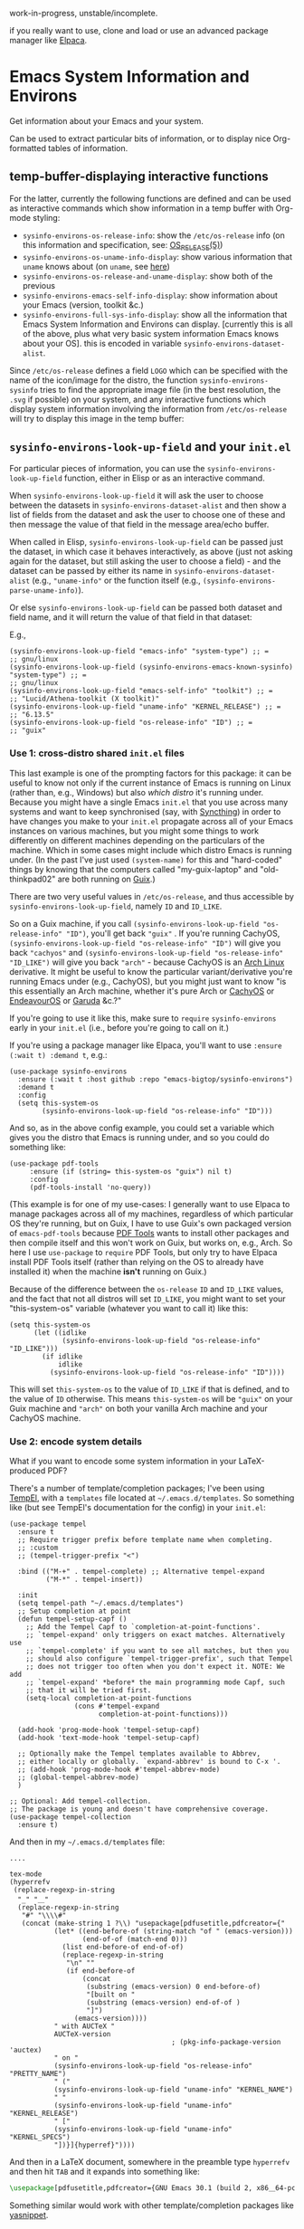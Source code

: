 work-in-progress, unstable/incomplete.

if you really want to use, clone and load or use an advanced package manager like [[https://github.com/progfolio/elpaca][Elpaca]].

* Emacs System Information and Environs
Get information about your Emacs and your system.

Can be used to extract particular bits of information, or to display nice Org-formatted tables of information.

** temp-buffer-displaying interactive functions
For the latter, currently the following functions are defined and can be used as interactive commands which show information in a temp buffer with Org-mode styling:
- ~sysinfo-environs-os-release-info~: show the ~/etc/os-release~ info (on this information and specification, see: [[https://linux.org/docs/man5/os-release.html][OS_RELEASE(5)]])
- ~sysinfo-environs-os-uname-info-display~: show various information that ~uname~ knows about (on ~uname~, see [[https://en.wikipedia.org/wiki/Uname][here]])
- ~sysinfo-environs-os-release-and-uname-display~: show both of the previous 
- ~sysinfo-environs-emacs-self-info-display~: show information about your Emacs (version, toolkit &c.)
- ~sysinfo-environs-full-sys-info-display~: show all the information that Emacs System Information and Environs can display. [currently this is all of the above, plus what very basic system information Emacs knows about your OS]. this is encoded in variable ~sysinfo-environs-dataset-alist~.

Since ~/etc/os-release~ defines a field ~LOGO~ which can be specified with the name of the icon/image for the distro, the function ~sysinfo-environs-sysinfo~ tries to find the appropriate image file (in the best resolution, the ~.svg~ if possible) on your system, and any interactive functions which display system information involving the information from ~/etc/os-release~ will try to display this image in the temp buffer:

[[./screenshots/sysinfo-environs_guix_ex.jpg]]

** ~sysinfo-environs-look-up-field~ and your ~init.el~
For particular pieces of information, you can use the ~sysinfo-environs-look-up-field~ function, either in Elisp or as an interactive command.

When ~sysinfo-environs-look-up-field~ it will ask the user to choose between the datasets in ~sysinfo-environs-dataset-alist~ and then show a list of fields from the dataset and ask the user to choose one of these and then message the value of that field in the message area/echo buffer.

When called in Elisp, ~sysinfo-environs-look-up-field~ can be passed just the dataset, in which case it behaves interactively, as above (just not asking again for the dataset, but still asking the user to choose a field) - and the dataset can be passed by either its name in ~sysinfo-environs-dataset-alist~ (e.g., ~"uname-info"~ or the function itself (e.g., ~(sysinfo-environs-parse-uname-info)~).

Or else  ~sysinfo-environs-look-up-field~ can be passed both dataset and field name, and it will return the value of that field in that dataset:

E.g.,

#+begin_src elisp
(sysinfo-environs-look-up-field "emacs-info" "system-type") ;; =
;; gnu/linux
(sysinfo-environs-look-up-field (sysinfo-environs-emacs-known-sysinfo) "system-type") ;; =
;; gnu/linux
(sysinfo-environs-look-up-field "emacs-self-info" "toolkit") ;; =
;; "Lucid/Athena-toolkit (X toolkit)"
(sysinfo-environs-look-up-field "uname-info" "KERNEL_RELEASE") ;; =
;; "6.13.5"
(sysinfo-environs-look-up-field "os-release-info" "ID") ;; =
;; "guix"
#+end_src

*** Use 1: cross-distro shared ~init.el~ files
This last example is one of the prompting factors for this package: it can be useful to know not only if the current instance of Emacs is running on Linux (rather than, e.g., Windows) but also /which distro/ it's running under. Because you might have a single Emacs ~init.el~ that you use across many systems and want to keep synchronised (say, with [[https://syncthing.net][Syncthing]]) in order to have changes you make to your ~init.el~ propagate across all of your Emacs instances on various machines, but you might some things to work differently on different machines depending on the particulars of the machine. Which in some cases might include which distro Emacs is running under. (In the past I've just used ~(system-name)~ for this and "hard-coded" things by knowing that the computers called "my-guix-laptop" and "old-thinkpad02" are both running on [[https://guix.gnu.org][Guix]].)

There are two very useful values in =/etc/os-release=, and thus accessible by ~sysinfo-environs-look-up-field~, namely ~ID~ and ~ID_LIKE~.

So on a Guix machine, if you call ~(sysinfo-environs-look-up-field "os-release-info" "ID")~, you'll get back ~"guix"~ . If you're running CachyOS, ~(sysinfo-environs-look-up-field "os-release-info" "ID")~ will give you back ~"cachyos"~ and ~(sysinfo-environs-look-up-field "os-release-info" "ID_LIKE")~ will give you back ~"arch"~ - because CachyOS is an [[https://archlinux.org][Arch Linux]] derivative. It might be useful to know the particular variant/derivative you're running Emacs under (e.g., CachyOS), but you might just want to know "is this essentially an Arch machine, whether it's pure Arch or [[https://cachyos.org][CachyOS]] or [[https://endeavouros.com][EndeavourOS]] or [[https://garudalinux.org][Garuda]] &c.?"

If you're going to use it like this, make sure to =require= ~sysinfo-environs~ early in your =init.el= (i.e., before you're going to call on it.)

If you're using a package manager like Elpaca, you'll want to use ~:ensure (:wait t) :demand t~, e.g.:

#+begin_src elisp
(use-package sysinfo-environs
  :ensure (:wait t :host github :repo "emacs-bigtop/sysinfo-environs")
  :demand t
  :config
  (setq this-system-os
        (sysinfo-environs-look-up-field "os-release-info" "ID")))
#+end_src

And so, as in the above config example, you could set a variable which gives you the distro that Emacs is running under, and so you could do something like:

#+begin_src elisp
 (use-package pdf-tools
      :ensure (if (string= this-system-os "guix") nil t)
      :config
      (pdf-tools-install 'no-query))
#+end_src

(This example is for one of my use-cases: I generally want to use Elpaca to manage packages across all of my machines, regardless of which particular OS they're running, but on Guix, I have to use Guix's own packaged version of ~emacs-pdf-tools~ because [[https://pdftools.wiki][PDF Tools]] wants to install other packages and then compile itself and this won't work on Guix, but works on, e.g., Arch. So here I use ~use-package~ to ~require~ PDF Tools, but only try to have Elpaca install PDF Tools itself (rather than relying on the OS to already have installed it) when the machine *isn't* running on Guix.)

Because of the difference between the ~os-release~ ~ID~ and ~ID_LIKE~ values, and the fact that not all distros will set ~ID_LIKE~, you might want to set your "this-system-os" variable (whatever you want to call it) like this:

#+begin_src elisp
(setq this-system-os
      (let ((idlike
             (sysinfo-environs-look-up-field "os-release-info" "ID_LIKE")))
        (if idlike
            idlike
          (sysinfo-environs-look-up-field "os-release-info" "ID"))))
#+end_src

This will set ~this-system-os~ to the value of ~ID_LIKE~ if that is defined, and to the value of ~ID~ otherwise. This means ~this-system-os~  will be ~"guix"~ on your Guix machine and ~"arch"~ on both your vanilla Arch machine and your CachyOS machine.

*** Use 2: encode system details
What if you want to encode some system information in your LaTeX-produced PDF?

There's a number of template/completion packages; I've been using [[https://github.com/minad/tempel][TempEl]], with a ~templates~ file located at =~/.emacs.d/templates=. So something like (but see TempEl's documentation for the config) in your =init.el=:

#+begin_src elisp
(use-package tempel
  :ensure t
  ;; Require trigger prefix before template name when completing.
  ;; :custom        
  ;; (tempel-trigger-prefix "<")    
  
  :bind (("M-+" . tempel-complete) ;; Alternative tempel-expand
         ("M-*" . tempel-insert))

  :init
  (setq tempel-path "~/.emacs.d/templates")
  ;; Setup completion at point
  (defun tempel-setup-capf ()
    ;; Add the Tempel Capf to `completion-at-point-functions'.
    ;; `tempel-expand' only triggers on exact matches. Alternatively use
    ;; `tempel-complete' if you want to see all matches, but then you
    ;; should also configure `tempel-trigger-prefix', such that Tempel
    ;; does not trigger too often when you don't expect it. NOTE: We add
    ;; `tempel-expand' *before* the main programming mode Capf, such
    ;; that it will be tried first.
    (setq-local completion-at-point-functions
                (cons #'tempel-expand
                      completion-at-point-functions)))

  (add-hook 'prog-mode-hook 'tempel-setup-capf)
  (add-hook 'text-mode-hook 'tempel-setup-capf)

  ;; Optionally make the Tempel templates available to Abbrev,
  ;; either locally or globally. `expand-abbrev' is bound to C-x '.
  ;; (add-hook 'prog-mode-hook #'tempel-abbrev-mode)
  ;; (global-tempel-abbrev-mode)
  )

;; Optional: Add tempel-collection.
;; The package is young and doesn't have comprehensive coverage.
(use-package tempel-collection
  :ensure t)
#+end_src

And then in my =~/.emacs.d/templates= file:
#+begin_src elisp
....

tex-mode
(hyperrefv
 (replace-regexp-in-string
  "_" "＿"
  (replace-regexp-in-string
   "#" "\\\\#"
   (concat (make-string 1 ?\\) "usepackage[pdfusetitle,pdfcreator={"
           (let* ((end-before-of (string-match "of " (emacs-version)))
                  (end-of-of (match-end 0)))
             (list end-before-of end-of-of)
             (replace-regexp-in-string
              "\n" ""
              (if end-before-of
                  (concat 
                   (substring (emacs-version) 0 end-before-of)       
                   "[built on "
                   (substring (emacs-version) end-of-of )
                   "]")
                (emacs-version))))
           " with AUCTeX "
           AUCTeX-version
                                        ; (pkg-info-package-version 'auctex)
           " on "
           (sysinfo-environs-look-up-field "os-release-info" "PRETTY_NAME")
           " ("
           (sysinfo-environs-look-up-field "uname-info" "KERNEL_NAME")
           " "
           (sysinfo-environs-look-up-field "uname-info" "KERNEL_RELEASE")
           " ["
           (sysinfo-environs-look-up-field "uname-info" "KERNEL_SPECS")
           "])}]{hyperref}"))))
#+end_src

And then in a LaTeX document, somewhere in the preamble type ~hyperrefv~ and then hit ~TAB~ and it expands into something like:

#+begin_src tex
\usepackage[pdfusetitle,pdfcreator={GNU Emacs 30.1 (build 2, x86＿64-pc-linux-gnu, GTK+ Version 3.24.48, cairo version 1.18.2) [built on 2025-03-03] with AUCTeX 14.0.9 on CachyOS (Linux 6.13.7-2-cachyos [\#1 SMP PREEMPT＿DYNAMIC Fri, 14 Mar 2025 09:31:47 +0000])}]{hyperref}
#+end_src

Something similar would work with other template/completion packages like [[https://github.com/joaotavora/yasnippet][yasnippet]].

** Other notes
.....
